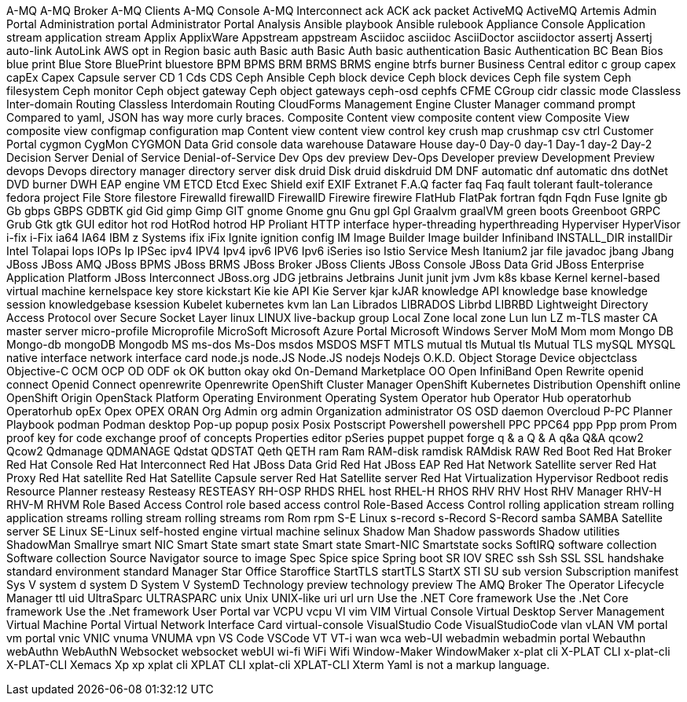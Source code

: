 A-MQ
A-MQ Broker
A-MQ Clients
A-MQ Console
A-MQ Interconnect
ack
ACK
ack packet
ActiveMQ
ActiveMQ Artemis
Admin Portal
Administration portal
Administrator Portal
Analysis
Ansible playbook
Ansible rulebook
Appliance Console
Application stream
application stream
Applix
ApplixWare
Appstream
appstream
Asciidoc
asciidoc
AsciiDoctor
asciidoctor
assertj
Assertj
auto-link
AutoLink
AWS opt in Region
basic auth
Basic auth
Basic Auth
basic authentication
Basic Authentication
BC
Bean
Bios
blue print
Blue Store
BluePrint
bluestore
BPM
BPMS
BRM
BRMS
BRMS engine
btrfs
burner
Business Central editor
c group
capex
capEx
Capex
Capsule server
CD 1
Cds
CDS
Ceph Ansible
Ceph block device
Ceph block devices
Ceph file system
Ceph filesystem
Ceph monitor
Ceph object gateway
Ceph object gateways
ceph-osd
cephfs
CFME
CGroup
cidr
classic mode
Classless Inter-domain Routing
Classless Interdomain Routing
CloudForms Management Engine
Cluster Manager
command prompt
Compared to yaml, JSON has way more curly braces.
Composite Content view
composite content view
Composite View
composite view
configmap
configuration map
Content view
content view
control key
crush map
crushmap
csv
ctrl
Customer Portal
cygmon
CygMon
CYGMON
Data Grid console
data warehouse
Dataware House
day-0
Day-0
day-1
Day-1
day-2
Day-2
Decision Server
Denial of Service
Denial-of-Service
Dev Ops
dev preview
Dev-Ops
Developer preview
Development Preview
devops
Devops
directory manager
directory server
disk druid
Disk druid
diskdruid
DM
DNF automatic
dnf automatic
dns
dotNet
DVD burner
DWH
EAP
engine VM
ETCD
Etcd
Exec Shield
exif
EXIF
Extranet
F.A.Q
facter
faq
Faq
fault tolerant
fault-tolerance
fedora project
File Store
filestore
Firewalld
firewallD
FirewallD
Firewire
firewire
FlatHub
FlatPak
fortran
fqdn
Fqdn
Fuse Ignite
gb
Gb
gbps
GBPS
GDBTK
gid
Gid
gimp
Gimp
GIT
gnome
Gnome
gnu
Gnu
gpl
Gpl
Graalvm
graalVM
green boots
Greenboot
GRPC
Grub
Gtk
gtk
GUI editor
hot rod
HotRod
hotrod
HP Proliant
HTTP interface
hyper-threading
hyperthreading
Hyperviser
HyperVisor
i-fix
i-Fix
ia64
IA64
IBM z Systems
ifix
iFix
Ignite
ignition config
IM
Image Builder
Image builder
Infiniband
INSTALL_DIR
installDir
Intel Tolapai
Iops
IOPs
Ip
IPSec
ipv4
IPV4
Ipv4
ipv6
IPV6
Ipv6
iSeries
iso
Istio Service Mesh
Itanium2
jar file
javadoc
jbang
Jbang
JBoss
JBoss AMQ
JBoss BPMS
JBoss BRMS
JBoss Broker
JBoss Clients
JBoss Console
JBoss Data Grid
JBoss Enterprise Application Platform
JBoss Interconnect
JBoss.org
JDG
jetbrains
Jetbrains
Junit
junit
jvm
Jvm
k8s
kbase
Kernel
kernel-based virtual machine
kernelspace
key store
kickstart
Kie
kie API
Kie Server
kjar
kJAR
knowledge API
knowledge base
knowledge session
knowledgebase
ksession
Kubelet
kubernetes
kvm
lan
Lan
Librados
LIBRADOS
Librbd
LIBRBD
Lightweight Directory Access Protocol over Secure Socket Layer
linux
LINUX
live-backup group
Local Zone
local zone
Lun
lun
LZ
m-TLS
master CA
master server
micro-profile
Microprofile
MicroSoft
Microsoft Azure Portal
Microsoft Windows Server
MoM
Mom
mom
Mongo DB
Mongo-db
mongoDB
Mongodb
MS
ms-dos
Ms-Dos
msdos
MSDOS
MSFT
MTLS
mutual tls
Mutual tls
Mutual TLS
mySQL
MYSQL
native interface
network interface card
node.js
node.JS
Node.JS
nodejs
Nodejs
O.K.D.
Object Storage Device
objectclass
Objective-C
OCM
OCP
OD
ODF
ok
OK button
okay
okd
On-Demand Marketplace
OO
Open InfiniBand
Open Rewrite
openid connect
Openid Connect
openrewrite
Openrewrite
OpenShift Cluster Manager
OpenShift Kubernetes Distribution
Openshift online
OpenShift Origin
OpenStack Platform
Operating Environment
Operating System
Operator hub
Operator Hub
operatorhub
Operatorhub
opEx
Opex
OPEX
ORAN
Org Admin
org admin
Organization administrator
OS
OSD daemon
Overcloud
P-PC
Planner
Playbook
podman
Podman desktop
Pop-up
popup
posix
Posix
Postscript
Powershell
powershell
PPC
PPC64
ppp
Ppp
prom
Prom
proof key for code exchange
proof of concepts
Properties editor
pSeries
puppet
puppet forge
q & a
Q & A
q&a
Q&A
qcow2
Qcow2
Qdmanage
QDMANAGE
Qdstat
QDSTAT
Qeth
QETH
ram
Ram
RAM-disk
ramdisk
RAMdisk
RAW
Red Boot
Red Hat Broker
Red Hat Console
Red Hat Interconnect
Red Hat JBoss Data Grid
Red Hat JBoss EAP
Red Hat Network Satellite server
Red Hat Proxy
Red Hat satellite
Red Hat Satellite Capsule server
Red Hat Satellite server
Red Hat Virtualization Hypervisor
Redboot
redis
Resource Planner
resteasy
Resteasy
RESTEASY
RH-OSP
RHDS
RHEL host
RHEL-H
RHOS
RHV
RHV Host
RHV Manager
RHV-H
RHV-M
RHVM
Role Based Access Control
role based access control
Role-Based Access Control
rolling application stream
rolling application streams
rolling stream
rolling streams
rom
Rom
rpm
S-E Linux
s-record
s-Record
S-Record
samba
SAMBA
Satellite server
SE Linux
SE-Linux
self-hosted engine virtual machine
selinux
Shadow Man
Shadow passwords
Shadow utilities
ShadowMan
Smallrye
smart NIC
Smart State
smart state
Smart state
Smart-NIC
Smartstate
socks
SoftIRQ
software collection
Software collection
Source Navigator
source to image
Spec
Spice
spice
Spring boot
SR IOV
SREC
ssh
Ssh
SSL
SSL handshake
standard environment
standard Manager
Star Office
Staroffice
StartTLS
startTLS
StartX
STI
SU
sub version
Subscription manifest
Sys V
system d
system D
System V
SystemD
Technology preview
technology preview
The AMQ Broker
The Operator Lifecycle Manager
ttl
uid
UltraSparc
ULTRASPARC
unix
Unix
UNIX-like
uri
url
urn
Use the .NET Core framework
Use the .Net Core framework
Use the .Net framework
User Portal
var
VCPU
vcpu
VI
vim
VIM
Virtual Console
Virtual Desktop Server Management
Virtual Machine Portal
Virtual Network Interface Card
virtual-console
VisualStudio Code
VisualStudioCode
vlan
vLAN
VM portal
vm portal
vnic
VNIC
vnuma
VNUMA
vpn
VS Code
VSCode
VT
VT-i
wan
wca
web-UI
webadmin
webadmin portal
Webauthn
webAuthn
WebAuthN
Websocket
websocket
webUI
wi-fi
WiFi
Wifi
Window-Maker
WindowMaker
x-plat cli
X-PLAT CLI
x-plat-cli
X-PLAT-CLI
Xemacs
Xp
xp
xplat cli
XPLAT CLI
xplat-cli
XPLAT-CLI
Xterm
Yaml is not a markup language.
